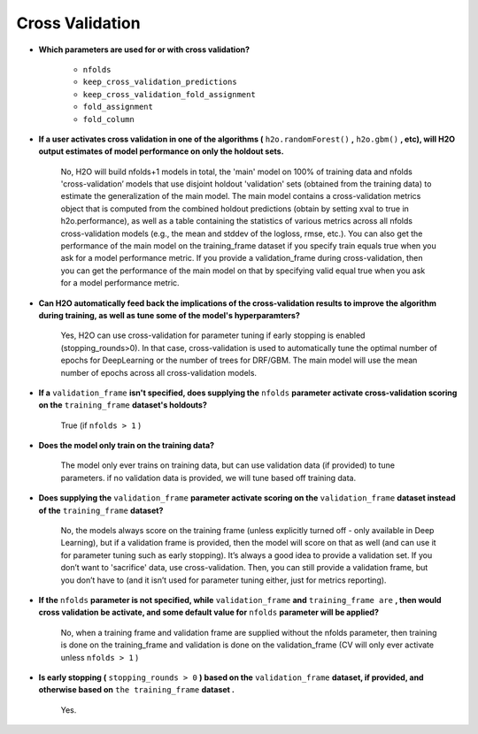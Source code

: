 Cross Validation
^^^^^^^^^^^^^^^^

- **Which parameters are used for or with cross validation?**

 	- ``nfolds``
 	- ``keep_cross_validation_predictions``
 	- ``keep_cross_validation_fold_assignment``
 	- ``fold_assignment``
 	- ``fold_column``


- **If a user activates cross validation in one of the algorithms (** ``h2o.randomForest()`` **,** ``h2o.gbm()`` **, etc), will H2O output estimates of model performance on only the holdout sets.**

	No, H2O will build nfolds+1 models in total, the 'main' model on 100% of training data and nfolds 'cross-validation’ models that use disjoint holdout 'validation' sets (obtained from the training data) to estimate the generalization of the main model. The main model contains a cross-validation metrics object that is computed from the combined holdout predictions (obtain by setting xval to true in h2o.performance), as well as a table containing the statistics of various metrics across all nfolds cross-validation models (e.g., the mean and stddev of the logloss, rmse, etc.). You can also get the performance of the main model on the training_frame dataset if you specify train equals true when you ask for a model performance metric. If you provide a validation_frame during cross-validation, then you can get the performance of the main model on that by specifying valid equal true when you ask for a model performance metric.

- **Can H2O automatically feed back the implications of the cross-validation results to improve the algorithm during training, as well as tune some of the model's hyperparamters?**

	Yes, H2O can use cross-validation for parameter tuning if early stopping is enabled (stopping_rounds>0). In that case, cross-validation is used to automatically tune the optimal number of epochs for DeepLearning or the number of trees for DRF/GBM. The main model will use the mean number of epochs across all cross-validation models.

- **If a** ``validation_frame`` **isn't specified, does supplying the** ``nfolds`` **parameter activate cross-validation scoring on the** ``training_frame`` **dataset's holdouts?**

	True (if ``nfolds > 1`` )

- **Does the model only train on the training data?**

	The model only ever trains on training data, but can use validation data (if provided) to tune parameters. if no validation data is provided, we will tune based off training data.

- **Does supplying the** ``validation_frame`` **parameter activate scoring on the** ``validation_frame`` **dataset instead of the** ``training_frame`` **dataset?**

	No, the models always score on the training frame (unless explicitly turned off - only available in Deep Learning), but if a validation frame is provided, then the model will score on that as well (and can use it for parameter tuning such as early stopping). It’s always a good idea to provide a validation set. If you don’t want to 'sacrifice' data, use cross-validation. Then, you can still provide a validation frame, but you don’t have to (and it isn’t used for parameter tuning either, just for metrics reporting).

- **If the** ``nfolds`` **parameter is not specified, while** ``validation_frame`` **and** ``training_frame are`` **, then would cross validation be activate, and some default value for** ``nfolds`` **parameter will be applied?**

	No, when a training frame and validation frame are supplied without the nfolds parameter, then training is done on the training_frame and validation is done on the validation_frame (CV will only ever activate unless ``nfolds > 1`` )

- **Is early stopping (** ``stopping_rounds > 0`` **) based on the** ``validation_frame`` **dataset, if provided, and otherwise based on** ``the training_frame`` **dataset .**

	Yes.